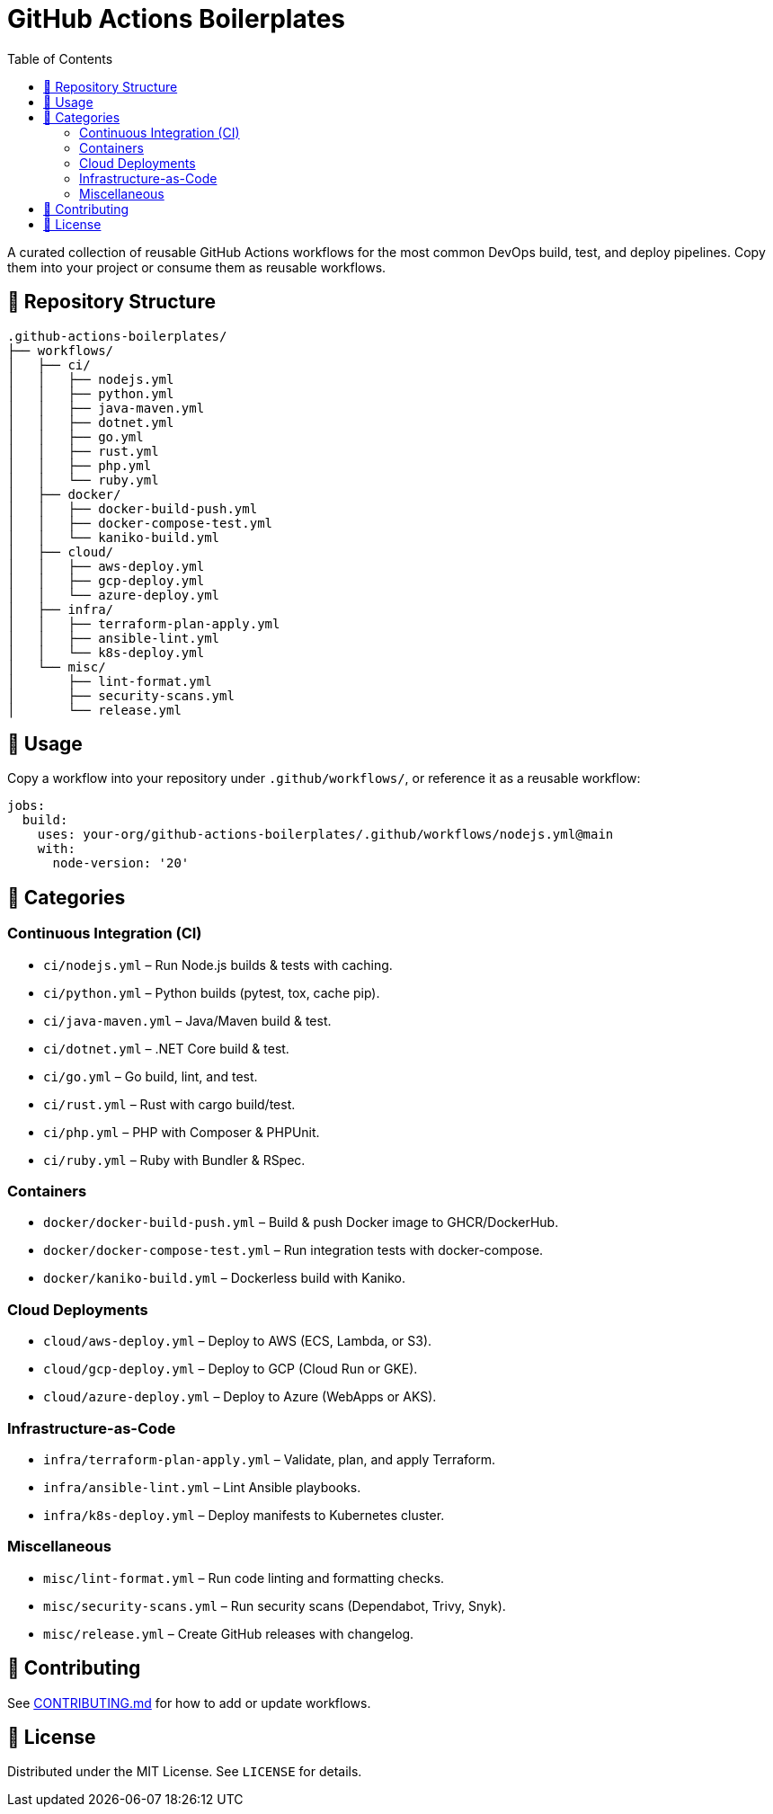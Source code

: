 = GitHub Actions Boilerplates
:toc:
:toclevels: 2
:icons: font
:sectanchors:

A curated collection of reusable GitHub Actions workflows for the most common DevOps build, test, and deploy pipelines.  
Copy them into your project or consume them as reusable workflows.

== 📂 Repository Structure

[source,plaintext]
----
.github-actions-boilerplates/
├── workflows/
│   ├── ci/
│   │   ├── nodejs.yml
│   │   ├── python.yml
│   │   ├── java-maven.yml
│   │   ├── dotnet.yml
│   │   ├── go.yml
│   │   ├── rust.yml
│   │   ├── php.yml
│   │   └── ruby.yml
│   ├── docker/
│   │   ├── docker-build-push.yml
│   │   ├── docker-compose-test.yml
│   │   └── kaniko-build.yml
│   ├── cloud/
│   │   ├── aws-deploy.yml
│   │   ├── gcp-deploy.yml
│   │   └── azure-deploy.yml
│   ├── infra/
│   │   ├── terraform-plan-apply.yml
│   │   ├── ansible-lint.yml
│   │   └── k8s-deploy.yml
│   └── misc/
│       ├── lint-format.yml
│       ├── security-scans.yml
│       └── release.yml
----

== 🚀 Usage

Copy a workflow into your repository under `.github/workflows/`, or reference it as a reusable workflow:

[source,yaml]
----
jobs:
  build:
    uses: your-org/github-actions-boilerplates/.github/workflows/nodejs.yml@main
    with:
      node-version: '20'
----

== 🧰 Categories

=== Continuous Integration (CI)

* `ci/nodejs.yml` – Run Node.js builds & tests with caching.
* `ci/python.yml` – Python builds (pytest, tox, cache pip).
* `ci/java-maven.yml` – Java/Maven build & test.
* `ci/dotnet.yml` – .NET Core build & test.
* `ci/go.yml` – Go build, lint, and test.
* `ci/rust.yml` – Rust with cargo build/test.
* `ci/php.yml` – PHP with Composer & PHPUnit.
* `ci/ruby.yml` – Ruby with Bundler & RSpec.

=== Containers

* `docker/docker-build-push.yml` – Build & push Docker image to GHCR/DockerHub.
* `docker/docker-compose-test.yml` – Run integration tests with docker-compose.
* `docker/kaniko-build.yml` – Dockerless build with Kaniko.

=== Cloud Deployments

* `cloud/aws-deploy.yml` – Deploy to AWS (ECS, Lambda, or S3).
* `cloud/gcp-deploy.yml` – Deploy to GCP (Cloud Run or GKE).
* `cloud/azure-deploy.yml` – Deploy to Azure (WebApps or AKS).

=== Infrastructure-as-Code

* `infra/terraform-plan-apply.yml` – Validate, plan, and apply Terraform.
* `infra/ansible-lint.yml` – Lint Ansible playbooks.
* `infra/k8s-deploy.yml` – Deploy manifests to Kubernetes cluster.

=== Miscellaneous

* `misc/lint-format.yml` – Run code linting and formatting checks.
* `misc/security-scans.yml` – Run security scans (Dependabot, Trivy, Snyk).
* `misc/release.yml` – Create GitHub releases with changelog.

== 🤝 Contributing

See link:docs/CONTRIBUTING.md[CONTRIBUTING.md] for how to add or update workflows.  

== 📜 License

Distributed under the MIT License. See `LICENSE` for details.
